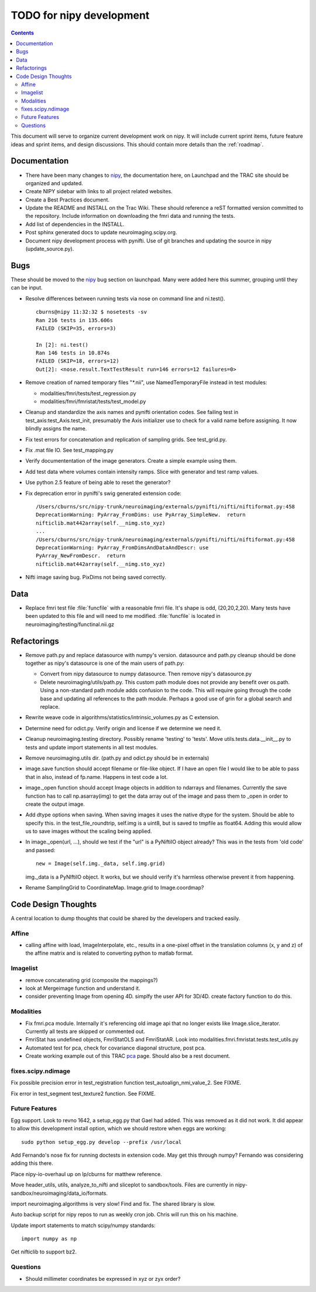 .. _todo:

=========================
TODO for nipy development
=========================

.. contents::

This document will serve to organize current development work on nipy.
It will include current sprint items, future feature ideas and sprint
items, and design discussions.  This should contain more details than
the :ref:`roadmap`.

Documentation
=============

- There have been many changes to nipy_, the documentation here, on
  Launchpad and the TRAC site should be organized and updated.
 
- Create NIPY sidebar with links to all project related websites.

- Create a Best Practices document.

- Update the README and INSTALL on the Trac Wiki.  These should
  reference a reST formatted version committed to the repository.
  Include information on downloading the fmri data and running the
  tests.

- Add list of dependencies in the INSTALL.

- Post sphinx generated docs to update neuroimaging.scipy.org.

- Document nipy development process with pynifti.  Use of git branches
  and updating the source in nipy (update_source.py).

Bugs
====

These should be moved to the nipy_ bug section on launchpad.  Many
were added here this summer, grouping until they can be input.

- Resolve differences between running tests via nose on command line
  and ni.test().

  ::
  
    cburns@nipy 11:32:32 $ nosetests -sv 
    Ran 216 tests in 135.606s
    FAILED (SKIP=35, errors=3)
    
    In [2]: ni.test()
    Ran 146 tests in 10.874s
    FAILED (SKIP=18, errors=12)
    Out[2]: <nose.result.TextTestResult run=146 errors=12 failures=0>

- Remove creation of named temporary files "\*.nii", use NamedTemporaryFile 
  instead in test modules:

  * modalities/fmri/tests/test_regression.py 
  * modalities/fmri/fmristat/tests/test_model.py

- Cleanup and standardize the axis names and pynifti orientation
  codes.  See failing test in test_axis:test_Axis.test_init,
  presumably the Axis initializer use to check for a valid name before
  assigning.  It now blindly assigns the name.

- Fix test errors for concatenation and replication of sampling grids.
  See test_grid.py.

- Fix .mat file IO.  See test_mapping.py

- Verify documententation of the image generators. Create a simple
  example using them.

- Add test data where volumes contain intensity ramps.  Slice with
  generator and test ramp values.

- Use python 2.5 feature of being able to reset the generator?

- Fix deprecation error in pynifti's swig generated extension code::

    /Users/cburns/src/nipy-trunk/neuroimaging/externals/pynifti/nifti/niftiformat.py:458
    DeprecationWarning: PyArray_FromDims: use PyArray_SimpleNew.  return
    nifticlib.mat442array(self.__nimg.sto_xyz)
    ...
    /Users/cburns/src/nipy-trunk/neuroimaging/externals/pynifti/nifti/niftiformat.py:458
    DeprecationWarning: PyArray_FromDimsAndDataAndDescr: use
    PyArray_NewFromDescr.  return
    nifticlib.mat442array(self.__nimg.sto_xyz)

- Nifti image saving bug.  PixDims not being saved correctly.

Data
====

- Replace fmri test file :file:`funcfile` with a reasonable fmri file.  It's
  shape is odd, (20,20,2,20).  Many tests have been updated to this
  file and will need to me modified.  :file:`funcfile` is located in
  neuroimaging/testing/functinal.nii.gz


Refactorings
============

- Remove path.py and replace datasource with numpy's version.
  datasource and path.py cleanup should be done together as nipy's
  datasource is one of the main users of path.py:

  * Convert from nipy datasource to numpy datasource.  Then remove
    nipy's datasource.py

  * Delete neuroimaging/utils/path.py.  This custom path module does
    not provide any benefit over os.path.  Using a non-standard path
    module adds confusion to the code.  This will require going
    through the code base and updating all references to the path
    module.  Perhaps a good use of grin for a global search and
    replace.

- Rewrite weave code in algorithms/statistics/intrinsic_volumes.py as
  C extension.

- Determine need for odict.py.  Verify origin and license if we
  determine we need it.

- Cleanup neuroimaging.testing directory.  Possibly rename 'testing'
  to 'tests'.  Move utils.tests.data.__init__.py to tests and update
  import statements in all test modules.

- Remove neuroimaging.utils dir. (path.py and odict.py should be in
  externals)

- image.save function should accept filename or file-like object.  If
  I have an open file I would like to be able to pass that in also,
  instead of fp.name.  Happens in test code a lot.

- image._open function should accept Image objects in addition to
  ndarrays and filenames.  Currently the save function has to call
  np.asarray(img) to get the data array out of the image and pass them
  to _open in order to create the output image.

- Add dtype options when saving. When saving images it uses the native
  dtype for the system.  Should be able to specify this.  in the
  test_file_roundtrip, self.img is a uint8, but is saved to tmpfile as
  float64.  Adding this would allow us to save images without the
  scaling being applied.

- In image._open(url, ...), should we test if the "url" is a PyNiftiIO
  object already? This was in the tests from 'old code' and passed::
  
    new = Image(self.img._data, self.img.grid) 

  img._data is a PyNIftiIO object.  It works, but we should verify
  it's harmless otherwise prevent it from happening.

- Rename SamplingGrid to CoordinateMap.  Image.grid to Image.coordmap?

Code Design Thoughts
====================

A central location to dump thoughts that could be shared by the
developers and tracked easily.





Affine
------
- calling affine with load, ImageInterpolate, etc., results in a one-pixel offset
  in the translation columns (x, y and z) of the affine matrix and is related to
  converting python to matlab format.


Imagelist
---------
- remove concatenating grid (composite the mappings?)
- look at Mergeimage function and understand it.
- consider preventing Image from opening 4D. simplfy the user API for 3D/4D.
  create factory function to do this.




Modalities
----------

- Fix fmri.pca module.  Internally it's referencing old image api that
  no longer exists like Image.slice_iterator.  Currently all tests are
  skipped or commented out.

- FmriStat has undefined objects, FmriStatOLS and FmriStatAR.  Look
  into modalities.fmri.fmristat.tests.test_utils.py

- Automated test for pca, check for covariance diagonal structure, post pca.

- Create working example out of this TRAC `pca
  <http://neuroimaging.scipy.org/neuroimaging/ni/wiki/PrincipalComponents>`_
  page.  Should also be a rest document.
  
  

fixes.scipy.ndimage
-------------------

Fix possible precision error in test_registration function
test_autoalign_nmi_value_2.  See FIXME.

Fix error in test_segment test_texture2 function.  See FIXME.

Future Features
---------------

Egg support.  Look to revno 1642, a setup_egg.py that Gael had added.
This was removed as it did not work.  It did appear to allow this
development install option, which we should restore when eggs are working::

    sudo python setup_egg.py develop --prefix /usr/local

Add Fernando's nose fix for running doctests in extension code.  May
get this through numpy?  Fernando was considering adding this there.

Place nipy-io-overhaul up on lp/cburns for matthew reference.

Move header_utils, utils, analyze_to_nifti and sliceplot to
sandbox/tools.  Files are currently in
nipy-sandbox/neuroimaging/data_io/formats.

import neuroimaging.algorithms is very slow!  Find and fix.  The
shared library is slow.

Auto backup script for nipy repos to run as weekly cron job.  Chris
will run this on his machine.

Update import statements to match scipy/numpy standards::

  import numpy as np

Get nifticlib to support bz2.

Questions
---------

- Should millimeter coordinates be expressed in xyz or zyx order?

.. _nipy: https://launchpad.net/nipy
